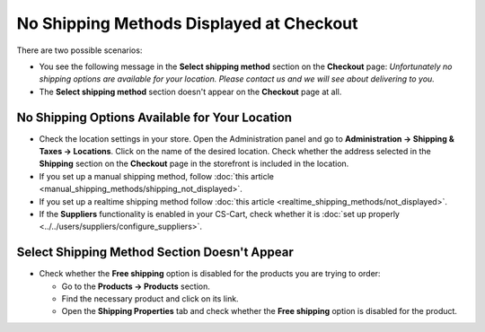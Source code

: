 *****************************************
No Shipping Methods Displayed at Checkout
*****************************************

There are two possible scenarios:

* You see the following message in the **Select shipping method** section on the **Checkout** page: *Unfortunately no shipping options are available for your location. Please contact us and we will see about delivering to you.*

* The **Select shipping method** section doesn't appear on the **Checkout** page at all.

===============================================
No Shipping Options Available for Your Location
===============================================

* Check the location settings in your store. Open the Administration panel and go to **Administration → Shipping & Taxes → Locations**. Click on the name of the desired location. Check whether the address selected in the **Shipping** section on the **Checkout** page in the storefront is included in the location.

* If you set up a manual shipping method, follow :doc:`this article <manual_shipping_methods/shipping_not_displayed>`.

* If you set up a realtime shipping method follow :doc:`this article <realtime_shipping_methods/not_displayed>`.

* If the **Suppliers** functionality is enabled in your CS-Cart, check whether it is :doc:`set up properly <../../users/suppliers/configure_suppliers>`.

=============================================
Select Shipping Method Section Doesn't Appear
============================================= 

* Check whether the **Free shipping** option is disabled for the products you are trying to order:

  * Go to the **Products → Products** section.
  * Find the necessary product and click on its link.
  * Open the **Shipping Properties**  tab and check whether the **Free shipping** option is disabled for the product.
